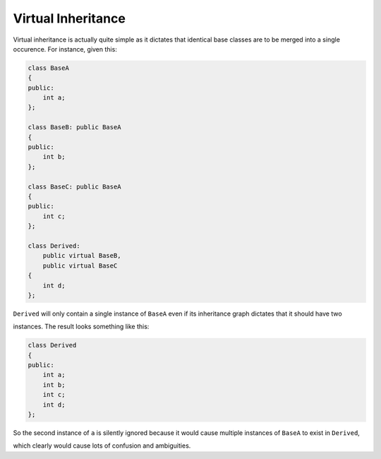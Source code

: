 Virtual Inheritance
-------------------

Virtual inheritance is actually quite simple as it dictates that
identical base classes are to be merged into a single occurence. For
instance, given this:

.. code-block:: cpp

    class BaseA
    {
    public:
        int a;
    };

    class BaseB: public BaseA
    {
    public:
        int b;
    };

    class BaseC: public BaseA
    {
    public:
        int c;
    };

    class Derived:
        public virtual BaseB,
        public virtual BaseC
    {
        int d;
    };

``Derived`` will only contain a single instance of ``BaseA`` even if its
inheritance graph dictates that it should have two

instances. The result looks something like this:

.. code-block:: cpp

    class Derived
    {
    public:
        int a;
        int b;
        int c;
        int d;
    };

So the second instance of ``a`` is silently ignored because it would
cause multiple instances of ``BaseA`` to exist in ``Derived``,

which clearly would cause lots of confusion and ambiguities.
